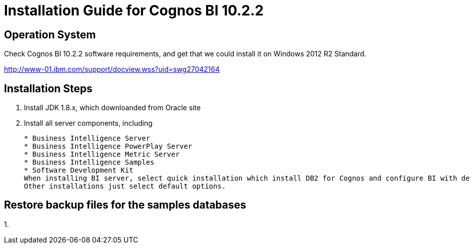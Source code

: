 = Installation Guide for Cognos BI 10.2.2

== Operation System

Check Cognos BI 10.2.2 software requirements, and get that we could install it on Windows 2012 R2 Standard.

http://www-01.ibm.com/support/docview.wss?uid=swg27042164



== Installation Steps

1. Install JDK 1.8.x, which downloanded from Oracle site

2. Install all server components, including
[source, text]
* Business Intelligence Server
* Business Intelligence PowerPlay Server
* Business Intelligence Metric Server
* Business Intelligence Samples
* Software Development Kit
When installing BI server, select quick installation which install DB2 for Cognos and configure BI with default settings.
Other installations just select default options.

== Restore backup files for the samples databases

1. 
